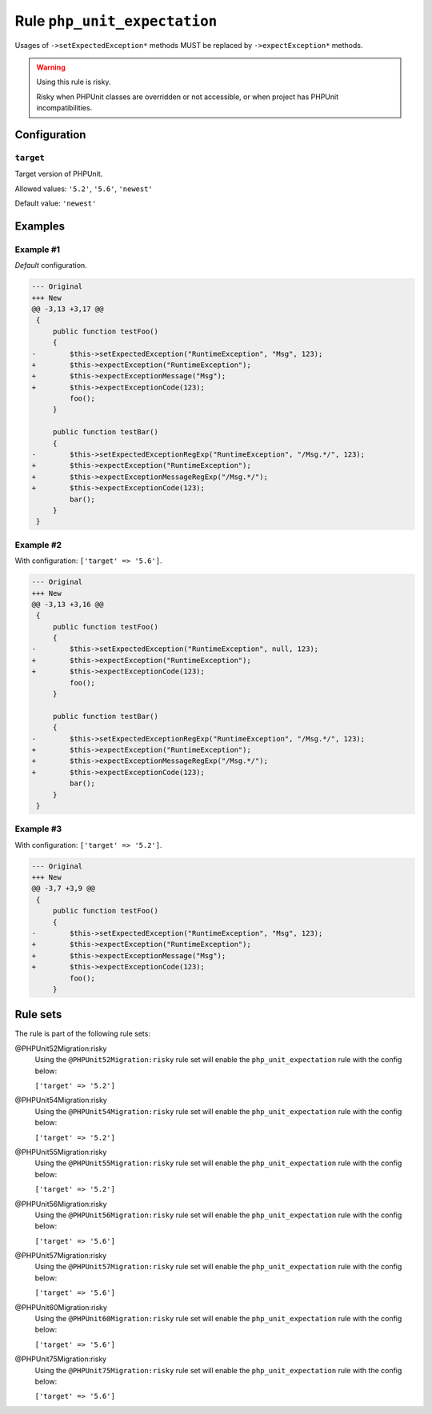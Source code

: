 =============================
Rule ``php_unit_expectation``
=============================

Usages of ``->setExpectedException*`` methods MUST be replaced by
``->expectException*`` methods.

.. warning:: Using this rule is risky.

   Risky when PHPUnit classes are overridden or not accessible, or when project
   has PHPUnit incompatibilities.

Configuration
-------------

``target``
~~~~~~~~~~

Target version of PHPUnit.

Allowed values: ``'5.2'``, ``'5.6'``, ``'newest'``

Default value: ``'newest'``

Examples
--------

Example #1
~~~~~~~~~~

*Default* configuration.

.. code-block:: diff

   --- Original
   +++ New
   @@ -3,13 +3,17 @@
    {
        public function testFoo()
        {
   -        $this->setExpectedException("RuntimeException", "Msg", 123);
   +        $this->expectException("RuntimeException");
   +        $this->expectExceptionMessage("Msg");
   +        $this->expectExceptionCode(123);
            foo();
        }

        public function testBar()
        {
   -        $this->setExpectedExceptionRegExp("RuntimeException", "/Msg.*/", 123);
   +        $this->expectException("RuntimeException");
   +        $this->expectExceptionMessageRegExp("/Msg.*/");
   +        $this->expectExceptionCode(123);
            bar();
        }
    }

Example #2
~~~~~~~~~~

With configuration: ``['target' => '5.6']``.

.. code-block:: diff

   --- Original
   +++ New
   @@ -3,13 +3,16 @@
    {
        public function testFoo()
        {
   -        $this->setExpectedException("RuntimeException", null, 123);
   +        $this->expectException("RuntimeException");
   +        $this->expectExceptionCode(123);
            foo();
        }

        public function testBar()
        {
   -        $this->setExpectedExceptionRegExp("RuntimeException", "/Msg.*/", 123);
   +        $this->expectException("RuntimeException");
   +        $this->expectExceptionMessageRegExp("/Msg.*/");
   +        $this->expectExceptionCode(123);
            bar();
        }
    }

Example #3
~~~~~~~~~~

With configuration: ``['target' => '5.2']``.

.. code-block:: diff

   --- Original
   +++ New
   @@ -3,7 +3,9 @@
    {
        public function testFoo()
        {
   -        $this->setExpectedException("RuntimeException", "Msg", 123);
   +        $this->expectException("RuntimeException");
   +        $this->expectExceptionMessage("Msg");
   +        $this->expectExceptionCode(123);
            foo();
        }

Rule sets
---------

The rule is part of the following rule sets:

@PHPUnit52Migration:risky
  Using the ``@PHPUnit52Migration:risky`` rule set will enable the ``php_unit_expectation`` rule with the config below:

  ``['target' => '5.2']``

@PHPUnit54Migration:risky
  Using the ``@PHPUnit54Migration:risky`` rule set will enable the ``php_unit_expectation`` rule with the config below:

  ``['target' => '5.2']``

@PHPUnit55Migration:risky
  Using the ``@PHPUnit55Migration:risky`` rule set will enable the ``php_unit_expectation`` rule with the config below:

  ``['target' => '5.2']``

@PHPUnit56Migration:risky
  Using the ``@PHPUnit56Migration:risky`` rule set will enable the ``php_unit_expectation`` rule with the config below:

  ``['target' => '5.6']``

@PHPUnit57Migration:risky
  Using the ``@PHPUnit57Migration:risky`` rule set will enable the ``php_unit_expectation`` rule with the config below:

  ``['target' => '5.6']``

@PHPUnit60Migration:risky
  Using the ``@PHPUnit60Migration:risky`` rule set will enable the ``php_unit_expectation`` rule with the config below:

  ``['target' => '5.6']``

@PHPUnit75Migration:risky
  Using the ``@PHPUnit75Migration:risky`` rule set will enable the ``php_unit_expectation`` rule with the config below:

  ``['target' => '5.6']``
